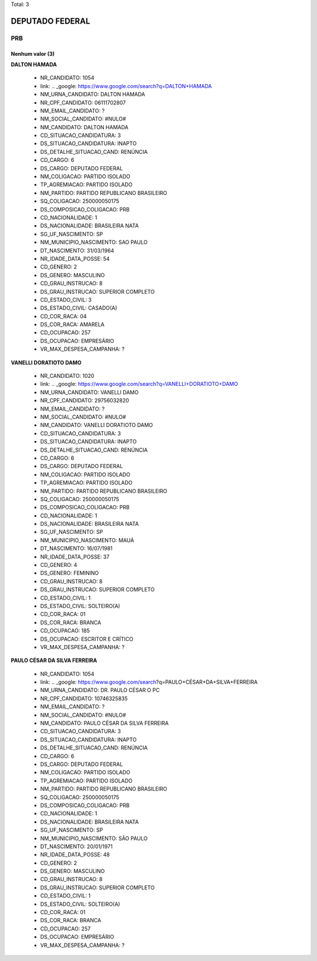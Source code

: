 Total: 3

DEPUTADO FEDERAL
================

PRB
---

Nenhum valor (3)
........

**DALTON HAMADA**

  - NR_CANDIDATO: 1054
  - link: .. _google: https://www.google.com/search?q=DALTON+HAMADA
  - NM_URNA_CANDIDATO: DALTON HAMADA
  - NR_CPF_CANDIDATO: 06111702807
  - NM_EMAIL_CANDIDATO: ?
  - NM_SOCIAL_CANDIDATO: #NULO#
  - NM_CANDIDATO: DALTON HAMADA
  - CD_SITUACAO_CANDIDATURA: 3
  - DS_SITUACAO_CANDIDATURA: INAPTO
  - DS_DETALHE_SITUACAO_CAND: RENÚNCIA
  - CD_CARGO: 6
  - DS_CARGO: DEPUTADO FEDERAL
  - NM_COLIGACAO: PARTIDO ISOLADO
  - TP_AGREMIACAO: PARTIDO ISOLADO
  - NM_PARTIDO: PARTIDO REPUBLICANO BRASILEIRO
  - SQ_COLIGACAO: 250000050175
  - DS_COMPOSICAO_COLIGACAO: PRB
  - CD_NACIONALIDADE: 1
  - DS_NACIONALIDADE: BRASILEIRA NATA
  - SG_UF_NASCIMENTO: SP
  - NM_MUNICIPIO_NASCIMENTO: SAO PAULO
  - DT_NASCIMENTO: 31/03/1964
  - NR_IDADE_DATA_POSSE: 54
  - CD_GENERO: 2
  - DS_GENERO: MASCULINO
  - CD_GRAU_INSTRUCAO: 8
  - DS_GRAU_INSTRUCAO: SUPERIOR COMPLETO
  - CD_ESTADO_CIVIL: 3
  - DS_ESTADO_CIVIL: CASADO(A)
  - CD_COR_RACA: 04
  - DS_COR_RACA: AMARELA
  - CD_OCUPACAO: 257
  - DS_OCUPACAO: EMPRESÁRIO
  - VR_MAX_DESPESA_CAMPANHA: ?


**VANELLI DORATIOTO DAMO**

  - NR_CANDIDATO: 1020
  - link: .. _google: https://www.google.com/search?q=VANELLI+DORATIOTO+DAMO
  - NM_URNA_CANDIDATO: VANELLI DAMO
  - NR_CPF_CANDIDATO: 29756032820
  - NM_EMAIL_CANDIDATO: ?
  - NM_SOCIAL_CANDIDATO: #NULO#
  - NM_CANDIDATO: VANELLI DORATIOTO DAMO
  - CD_SITUACAO_CANDIDATURA: 3
  - DS_SITUACAO_CANDIDATURA: INAPTO
  - DS_DETALHE_SITUACAO_CAND: RENÚNCIA
  - CD_CARGO: 6
  - DS_CARGO: DEPUTADO FEDERAL
  - NM_COLIGACAO: PARTIDO ISOLADO
  - TP_AGREMIACAO: PARTIDO ISOLADO
  - NM_PARTIDO: PARTIDO REPUBLICANO BRASILEIRO
  - SQ_COLIGACAO: 250000050175
  - DS_COMPOSICAO_COLIGACAO: PRB
  - CD_NACIONALIDADE: 1
  - DS_NACIONALIDADE: BRASILEIRA NATA
  - SG_UF_NASCIMENTO: SP
  - NM_MUNICIPIO_NASCIMENTO: MAUÁ
  - DT_NASCIMENTO: 16/07/1981
  - NR_IDADE_DATA_POSSE: 37
  - CD_GENERO: 4
  - DS_GENERO: FEMININO
  - CD_GRAU_INSTRUCAO: 8
  - DS_GRAU_INSTRUCAO: SUPERIOR COMPLETO
  - CD_ESTADO_CIVIL: 1
  - DS_ESTADO_CIVIL: SOLTEIRO(A)
  - CD_COR_RACA: 01
  - DS_COR_RACA: BRANCA
  - CD_OCUPACAO: 185
  - DS_OCUPACAO: ESCRITOR E CRÍTICO
  - VR_MAX_DESPESA_CAMPANHA: ?


**PAULO CÉSAR DA SILVA FERREIRA**

  - NR_CANDIDATO: 1054
  - link: .. _google: https://www.google.com/search?q=PAULO+CÉSAR+DA+SILVA+FERREIRA
  - NM_URNA_CANDIDATO: DR. PAULO CÉSAR O PC
  - NR_CPF_CANDIDATO: 10746325835
  - NM_EMAIL_CANDIDATO: ?
  - NM_SOCIAL_CANDIDATO: #NULO#
  - NM_CANDIDATO: PAULO CÉSAR DA SILVA FERREIRA
  - CD_SITUACAO_CANDIDATURA: 3
  - DS_SITUACAO_CANDIDATURA: INAPTO
  - DS_DETALHE_SITUACAO_CAND: RENÚNCIA
  - CD_CARGO: 6
  - DS_CARGO: DEPUTADO FEDERAL
  - NM_COLIGACAO: PARTIDO ISOLADO
  - TP_AGREMIACAO: PARTIDO ISOLADO
  - NM_PARTIDO: PARTIDO REPUBLICANO BRASILEIRO
  - SQ_COLIGACAO: 250000050175
  - DS_COMPOSICAO_COLIGACAO: PRB
  - CD_NACIONALIDADE: 1
  - DS_NACIONALIDADE: BRASILEIRA NATA
  - SG_UF_NASCIMENTO: SP
  - NM_MUNICIPIO_NASCIMENTO: SÃO PAULO
  - DT_NASCIMENTO: 20/01/1971
  - NR_IDADE_DATA_POSSE: 48
  - CD_GENERO: 2
  - DS_GENERO: MASCULINO
  - CD_GRAU_INSTRUCAO: 8
  - DS_GRAU_INSTRUCAO: SUPERIOR COMPLETO
  - CD_ESTADO_CIVIL: 1
  - DS_ESTADO_CIVIL: SOLTEIRO(A)
  - CD_COR_RACA: 01
  - DS_COR_RACA: BRANCA
  - CD_OCUPACAO: 257
  - DS_OCUPACAO: EMPRESÁRIO
  - VR_MAX_DESPESA_CAMPANHA: ?

